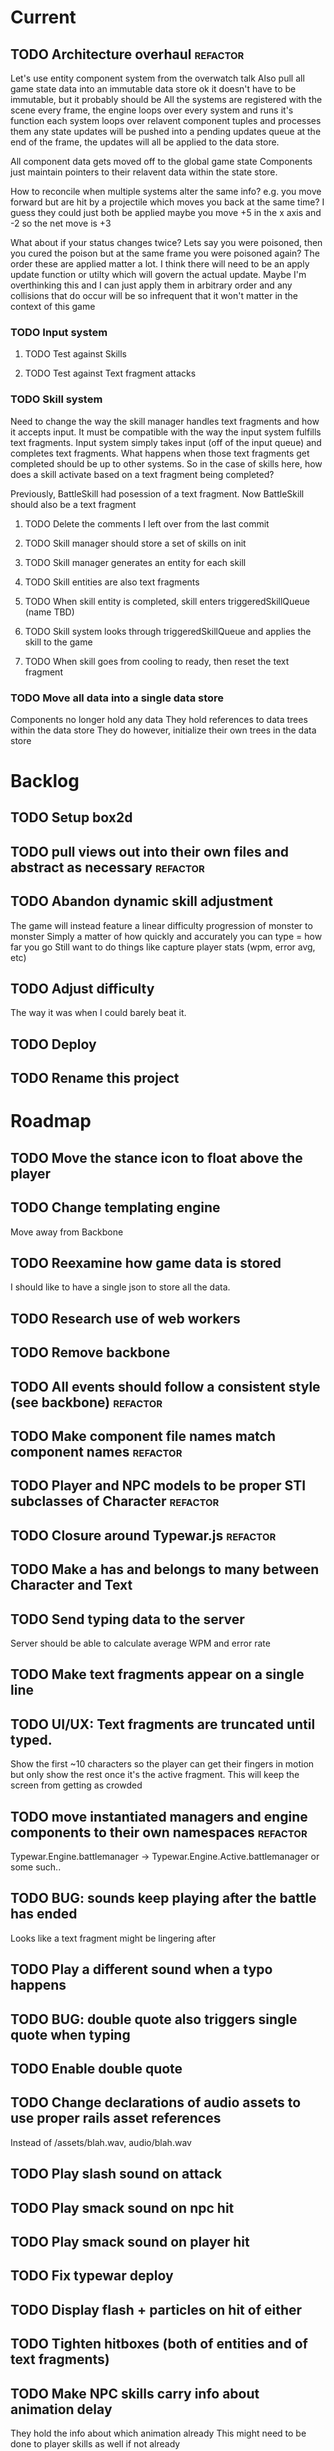 * Current
** TODO Architecture overhaul :refactor:
   Let's use entity component system from the overwatch talk
   Also pull all game state data into an immutable data store
   ok it doesn't have to be immutable, but it probably should be
   All the systems are registered with the scene
   every frame, the engine loops over every system and runs it's function
   each system loops over relavent component tuples and processes them
   any state updates will be pushed into a pending updates queue
   at the end of the frame, the updates will all be applied to the
   data store.

   All component data gets moved off to the global game state
   Components just maintain pointers to their relavent data within
   the state store.

   How to reconcile when multiple systems alter the same info?
   e.g. you move forward but are hit by a projectile which moves you
   back at the same time? I guess they could just both be applied
   maybe you move +5 in the x axis and -2 so the net move is +3
   
   What about if your status changes twice?
   Lets say you were poisoned, then you cured the poison but at the
   same frame you were poisoned again?  The order these are applied
   matter a lot. I think there will need to be an apply update function
   or utilty which will govern the actual update.  Maybe I'm overthinking
   this and I can just apply them in arbitrary order and any collisions
   that do occur will be so infrequent that it won't matter in the
   context of this game
*** TODO Input system
**** TODO Test against Skills
**** TODO Test against Text fragment attacks
*** TODO Skill system
    Need to change the way the skill manager handles text fragments and how it
    accepts input.  It must be compatible with the way the input system 
    fulfills text fragments.
    Input system simply takes input (off of the input queue) and completes text
    fragments.  What happens when those text fragments get completed should be
    up to other systems. So in the case of skills here, how does a skill 
    activate based on a text fragment being completed?

    Previously, BattleSkill had posession of a text fragment.  Now BattleSkill
    should also be a text fragment

**** TODO Delete the comments I left over from the last commit
**** TODO Skill manager should store a set of skills on init
**** TODO Skill manager generates an entity for each skill
**** TODO Skill entities are also text fragments
**** TODO When skill entity is completed, skill enters triggeredSkillQueue (name TBD)
**** TODO Skill system looks through triggeredSkillQueue and applies the skill to the game
**** TODO When skill goes from cooling to ready, then reset the text fragment
*** TODO Move all data into a single data store
    Components no longer hold any data
    They hold references to data trees within the data store
    They do however, initialize their own trees in the data store
* Backlog
** TODO Setup box2d
** TODO pull views out into their own files and abstract as necessary :refactor:
** TODO Abandon dynamic skill adjustment
   The game will instead feature a linear difficulty progression of monster to monster
   Simply a matter of how quickly and accurately you can type = how far you go
   Still want to do things like capture player stats (wpm, error avg, etc)
** TODO Adjust difficulty
   The way it was when I could barely beat it.
** TODO Deploy
** TODO Rename this project
* Roadmap
** TODO Move the stance icon to float above the player
** TODO Change templating engine
   Move away from Backbone
** TODO Reexamine how game data is stored
   I should like to have a single json to store all the data.
** TODO Research use of web workers
** TODO Remove backbone
** TODO All events should follow a consistent style (see backbone) :refactor:
** TODO Make component file names match component names :refactor: 
** TODO Player and NPC models to be proper STI subclasses of Character :refactor:
** TODO Closure around Typewar.js :refactor:
** TODO Make a has and belongs to many between Character and Text
** TODO Send typing data to the server
   Server should be able to calculate average WPM and error rate
** TODO Make text fragments appear on a single line
** TODO UI/UX: Text fragments are truncated until typed.
Show the first ~10 characters so the player can get their fingers in motion but
only show the rest once it's the active fragment.  This will keep the screen
from getting as crowded
** TODO move instantiated managers and engine components to their own namespaces :refactor:
Typewar.Engine.battlemanager -> Typewar.Engine.Active.battlemanager or some such..
** TODO BUG: sounds keep playing after the battle has ended
Looks like a text fragment might be lingering after
** TODO Play a different sound when a typo happens
** TODO BUG: double quote also triggers single quote when typing
** TODO Enable double quote
** TODO Change declarations of audio assets to use proper rails asset references
Instead of /assets/blah.wav, audio/blah.wav
** TODO Play slash sound on attack
** TODO Play smack sound on npc hit
** TODO Play smack sound on player hit
** TODO Fix typewar deploy
** TODO Display flash + particles on hit of either
** TODO Tighten hitboxes (both of entities and of text fragments)
** TODO Make NPC skills carry info about animation delay
They hold the info about which animation already
This might need to be done to player skills as well if not already
** TODO BUG: when 2 text fragments have the same text
On defense when typing them, if you typo, it resets both.
** TODO Add some wiggle to the slime normal attack so the text frargments don\'t appear all in line
** TODO change skill -> attack spawning to take an id argument :refactor:
Currently, text fragments contain code for the position function or some 
physics declarations and an initial impulse etc.  Instead, move those 
definitions behind some module or class structure and address them via
an id (string) that gets passed in as part of the skill.
** TODO Store a few char sheets in javascript and load them by default if no sheet comes from the server
** TODO BUG: if the game stops/scene changes, text fragments aren't destroyed
** TODO Build up the site around typewar
** TODO Create a button that starts and restarts the game
** TODO Player skills can also generate text fragments
A compound skill, typing the skill in the skill slot does some whatever effect
but it also generates a text fragment which flies out from the player. Typing
that text fragment determines whether the projectile was a hit or miss. Might
also be used for some nuke spell or something that takes a few steps to 
complete.
The skill in the slot might simply be the skill slot number, so just a single
keypress spawns the fragment to be typed.
** TODO rewrite the way battle manager stores and references battle entities :refactor:
** TODO GAMEPLAY CHECKLIST
Do a run down to see the state of various parts before proceeding:
+ When switching modes while a fragment is active, ensure that it doesn't
  lock up or break the game
+ Seems to be broken sometimes, attack mode

** TODO redo the way character sheets are built and come in from server :refactor:
They should be assembled from model joins that live over on the rails app
then passed down to the game engine in json format from a GET request
then stored into the character model/entity client side and also diced up to 
build the character
** TODO BUG: With a single character skill fragment, there is an error when the skill completes
it goes from state ready to cooldown which throws an error, the game seems to
work however so this is low priority
** TODO Write a library for battle icons
I'll fill them in as I need them but it'll be good to have the framework in 
place
** TODO Don't allow switching modes if a text fragment is active (conditionally)
Should allow this only if you have the correct skill
** TODO When player defends the monster attack spins and drops
the battle enemy attack text fragment thingy (ugh.. i need a better name for
thisss.) Attach physics to the thing if it doesn't already exist, and add spin
and raise gravity? or just throw a downward force on it (or reverse force?).
The quality of your typing determines the force applied back on the fragment.
try different vectors to see which is more satisfying. Need to add sound,
particles, and a flash or something.
** TODO BUG: seems that box2d elements are not being deallocated on scene change
Might be the entire entity or just the box2d physics part.
** TODO Add animation between the text fragment typed groups in css
** TODO Improve damage calculation
Use the properties of the attack (which will be carried by the text fragment)
when resolving damage dealt.  Should happen in the resolveAttack and 
resolveDefense private methods in the battle manager
** TODO be consistent with .bind for binding context. :refactor:
   In some places we're using underscore's bind and other we're using native .bind
** TODO Display incorrect characters count typed along with correct characters.
This needs some sort of design such that it's intuitive as to what's happening.
I'm thinking 2 counters, 1 red 1 green or something equally opposing. One
counting correct and one incorrect characters.
** TODO rename 'deallocate' methods to remove everywhere :refactor:
** TODO Difficulty scale.
Need a system which adjusts the difficulty of the game mechanics.  I want
difficulty of gameplay to be separate from difficulty of the battle.  The
difficulty of fighting a particular monster should be based upon the 
stat/level difference between the player and that monster, but the difficulty
of typing the words (for example) should be scalable outside of that.  Will
need to make it harder for someone who can type really fast.
** TODO Properly animate text fragment when it transitions to various states
Need to make several stories out of this
Animate a successful hit
Animate a successful defense
Animate successful completion
+ player attacks that fail fade away when typed.
  on second thought don't do this because we're transitioning to the different
  style of player attacking (or at least testing it out first)
  * opacity 0 with transition (possibly flicker to off)
  * fragment immediately becomes ineffective (collision off)
+ player gets hit 
any more?

** TODO Edge case: multiple fragments with same starting text typod :bug:
NOTE: this algorithm allows the following edge case:
When multiple fragments are 'active' starting with the same text, e.g.
'fool' and 'foolish'.  If you type 'foox', it will deactivate all the fragments.
** TODO EPIC: State machine refactor
** TODO Comb the desert and identify all the components which would benefit from having a state machine
+ TextFragment
+ Battle modes (attack/defense/items)

** TODO Add another attack to the monster
Make a position func that handles an arc path
Problem with using physics is I can't scale the speed of the attack.
Gravity's acceleration is fixed and the x speed is pretty much going to be
constant.  With a parabolic path (or similar) I can adjust the velocity and/or
acceleration from the battle manager.
** TODO Add a physics border on the ground so text fragments can bounce
** TODO Gather stats on player typing.
Create an object for each keypress with a timestamp. Send back to server and 
save.
** TODO Create a method to do a wait for (x) frames. :refactor:
Instead of doing window.setTimeout everywhere, we should wait for a fixed
number of frames.
** TODO Damage counters (numbers flying off hits) Show damage numbers above enemy when they take damage
** TODO Tweak balance so that text flies at the player more smoothly (from the npc)
** TODO make event naming consistent. :refactor:
Either camel case or underscored, pick one and run with it
** TODO the way npc and players take damage :refactor:
Need to pass in or identify the source of the damage.  For example when npc 
dies, the event it publishes/broadcasts should contain info about who killed
it.
** TODO Combos
If we go with the player attack slots idea, combos becomes easy. Combos would 
fit into a specific attack slot and you'd simply type one word and another 
would replace it which if you typed it quickly enough (could have a timer or
meter that empties out) then the combo continues. Typos would break the combo
Some combos (or all) would be broken by getting hit unless you had some 
specific skill(s)
** TODO Adjust game behavior based on stats from player and npc
** TODO Add devise and player model and allow people to create accounts and log in
** TODO Add hit effect sprite (sparkles when you hit, or get hit.  Different sparkles when you block)
** TODO Clear all TODO's in code :refactor:
** TODO Move 'attacks' definitions server side
** TODO Create a module that governs the display of the battle. 
It needs to handle crafty's zoom level and move things around the scene 
appropriately.  This should probably go in the Camera component.  Currently, 
we want to set a higher zoom level because the 2d sprites we're using are 
small and on any decent display are too tiny and hard to see.  We want to 
scale up the scene but this means we have to move all the entities and the 
offset of the crafty stage.  The camera component should maintain a zoom level 
and be able to translate coordinates in scene space to screen space and vice versa.
This is may also need to handle setup of the viewport depending on device 
screen size and orientation etc.  Scaling the game appropriately.
** TODO seems like dom nodes aren't getting properly removed when text fragments go away :performance:
Need to ensure that they do.
** TODO Make the battle over scene overlay on top of the battle scene.
** TODO Create a way for pausing the rudimentary AI, stopping the timers that create more text fragments
Better yet, have it listen for a Crafty.pause() where it then does the 
appropriate.  Better yet, make the timers count by Crafty frames.  This 
way pause will do the right thing.  Will need ot create a Timer object which 
binds to EnterFrame and increments itself.
** TODO EPIC: Player items are a set of slots that can be typed anytime
  + Tab to toggle to item 

** TODO namespace our Sprite sheet properly under typewar :refactor:
** TODO Esc to bail out of typing a text fragment 
But only if you have the requisite skill
** TODO Add a state machine to text fragments and use that to keep track of whether they can be typed or not.
** TODO Particle system setup
** TODO Rails backend loads text dictionaries and sends them to the game engine
** TODO Cinematics
Cinematics as a concept I'd like to be able to do outside of crafty.  Or with 
some other type of scripting system. Perhaps I could include a 
** TODO Add state machine to Crafty components.
I should try to patch Crafty to add state machine to components directly.
* Icebox
* Done
** DONE Get game code refactored over to webpack
   CLOSED: [2017-03-02 Thu 22:56]
*** DONE Reasses basic structure of app
    CLOSED: [2017-02-16 Thu 18:18]
*** DONE Figure out how to organize code using es6 structures
    CLOSED: [2017-02-16 Thu 18:18]
*** DONE Get crafty working
    CLOSED: [2017-02-16 Thu 18:18]
    Maybe crafty can be served from asset pipeline via vendor/assets/javascripts
*** DONE Move over basic functionality (start the game)
    CLOSED: [2017-02-17 Fri 18:44]
*** DONE Display the background
    CLOSED: [2017-02-17 Fri 18:44]
*** DONE Load the engine
    CLOSED: [2017-02-22 Wed 11:44]
**** DONE Load the battle manager
     CLOSED: [2017-02-22 Wed 11:43]
*** DONE Load the player
    CLOSED: [2017-02-23 Thu 16:07]
**** TODO Stub out getFromServer()
     This was certainly a YAGNI design
*** DONE Load the NPC (without any ai or action)
    CLOSED: [2017-02-23 Thu 16:08]
**** DONE Stub out getFromServer()
     CLOSED: [2017-02-23 Thu 16:08]
     This was certainly a YAGNI design
*** DONE Load the input manager
    CLOSED: [2017-03-02 Thu 22:55]
*** DONE Ensure input manager is processing input
    CLOSED: [2017-03-02 Thu 22:55]
*** DONE Load the thing that creates text fragments
    CLOSED: [2017-03-02 Thu 22:55]
*** DONE load keyboard bindings
    CLOSED: [2017-03-02 Thu 22:55]
*** DONE Fire a single text fragment
    CLOSED: [2017-03-02 Thu 22:55]
*** DONE Fix AI to fire text fragments continuously
    CLOSED: [2017-03-02 Thu 22:55]
** DONE Use webpack (via webpacker)
   CLOSED: [2017-02-15 Wed 17:24]
*** DONE Install webpacker
    CLOSED: [2017-02-15 Wed 16:54]
*** DONE Setup until webpack dev server runs
    CLOSED: [2017-02-15 Wed 16:54]
*** DONE Get es6 working
    CLOSED: [2017-02-15 Wed 17:24]
** DONE Upgrade to Rails 5
   CLOSED: [2017-02-15 Wed 16:52]
** DONE Design system to adjust game difficulty based on WPM argument
+ (DONE)Add difficulty scale/multiplier to skill (component)
+ REFACTOR:(DONE) pull position func out of skill attributes and make it a function
+ REFACTOR:(DONE) AttackObject should carry a clone of the skill itself

** DONE Make rake db:dcmps only work on dev
** DONE REFACTOR: change skills into backbone models
+ Create a base skill
  * Base skill is an interface that declares how skills are to be used
  * Most skills consist of only data
  * Skills will override their getters in order to accommodate difficulty adjustments
+ Change existing skills into backbone models that inherit from base
+ Adjust skill manager to initialize skill models correctly

** DONE Setup system to collect typing data when the battle ends
** DONE Play some audio hit on each keypress
** DONE Design sound module
** DONE Deploy typewar
** DONE REFACTOR: Backbone models should live inside of entities/components
The only reason to need a backbone model is to make contact with the server
or to encapsulate some more abstract data/functionality.  I shouldn't mix and
match patterns with some objects being created by Backbone model but there 
being a crafty entity inside of it and some simply being Crafty entities.
Everything should be a crafty entity and if there is some need for a backbone
model it can live inside the entity.
** DONE Text Fragment
** DONE Player Entity
** DONE NPC Entity
** DONE REFACTOR: Fix namespacing of all managers
** DONE BUG: End game doesn't work anymore (need to expose scene transitions again)
** DONE Make NPC (brain) choose from skills to use and give those skills cooldowns
** DONE When battle ends, clear out the skill manager view and it's children
** DONE Add exclamation point
** DONE Adjust skills and monster attacks to obtain appropriately sized strings
** DONE BUG: when 2 skills start with the same text, they don't activate properly
Ensure 2 skills can't have the same exact text
When 2 begin with the same text, ensure they behave properly when typed
** DONE Remove turbolinks
** DONE Text librarian
** DONE On crafty.pause, pause AI and stuff
Pausing crafty fires a Paused event that we can listen to to do the things.
** DONE BUG: Skill with comma as text fragment is broken
Occaisionally a skill gets a single comma for its text fragment text. In this 
case it accepts the first input then breaks. this bug is fixed with some 
caveats
** DONE Display an icon indicating attack/defense mode
If possible, change the player stance as well
Move the fsm for attack/defense etc mode onto the player. Probably it's own 
component. Figure out how to get the battle manager to communicate with this
component so it does the right thing.
** DONE EPIC: Player attacks/skills are a set of skill slots that can be typed anytime
+ Player has a set of slots for skills
+ The slot is filled with some text which varies depending on the player stats
  and on their typing speed.
+ Player taps tab to switch between offense and defense
+ Different classes can have different skills/spells that can have various 
  effects
  * healing
  * area damage
  * damage over time
  * helper/option
+ Enemy hitting the player could break their attack depending on attack type,
  player stats/def/etc, player skills (passive or active)
+ Attack animation plays upon successful fragment typing

** DONE Extract status view into a component that can be added to an entity
** DONE Fix broken javascript from bootstrap
Some librar(y|ies) from bootstrap isn't being included somehow
** DONE Fix status bars
** DONE Update twitter bootstrap to 3.x.x
** DONE Fuck off twitter-bootstrap-rails, I want sass
** DONE BUG: If 2 skills start with the same text, it doesn't work 
** DONE BUG: If a skill is being typed and you tab out, once you tab back in and try typing it again, it's broken
** DONE Move health bars/status to the top of the screen/window
** DONE REFACTOR: extract attack objects out into some class or other better structure
An attack is something that gets 'new'ed up and initialized with some json of
options.  These options can be held server side and contains all the data
necessary to populate the attack including damage amounts/properties, animation
animationd delay (maybe), attack behavior, mana cost etc etc.
These should be called skills actually
** DONE Build text library module/functionality **skill epic**
** DONE Apply css classes to skill manager skills based on state **skill epic**
** DONE Get multiple player skills to appear in skill slots **skill epic**
** DONE Setup/build text library for attack/skill generation **skill epic**
Determine difficulty of a particular string
Input: some block of text
Output: an array of hashes of this format
    [
      {:text => "foo", :length => 3, :difficulty => 1},
      {:text => "$%^", :length => 3, :difficulty => 6}
    ]
This set builds a 'library' of text that we can pick from when choosing text
fragments based on some length and difficulty requirements requirements.
Early implementation: Difficulty calculation based on how hard it is to type
a string quickly and accurately.
Ideal implementation: Difficulty calculation based on how hard it is for 
**you** (the player) to type the string based on your typing habits.
Implementation thoughts ===> 
Assign a difficulty to each character. Home row letters are 1, hard to reach
letters are higher up, capital letters add 1 or 2 depending on how easy it is
to press shift. Numbers are higher, symbols are even higher.
** DONE Attack skill doesn't seem to be triggering properly 
just triggers a random attack animation
** DONE BUG: Switching back to defense mode is broken
Can switch back but doesn't accept input.  Perhaps now is the time to move to
state machine for switching
** DONE BUG: Javascript breaks on scene change
Something going on with entities being removed from the DOM (?)
I suspect it's because we're triggering a Remove event manually, which collides
with crafty which triggers that on component removal.
Ok, turns out I was right, it was the triggering of Remove events.
** DONE REFACTOR: Better organize attack information.
Attack information whether from a text fragment or from a player skill should
be the same object type. Going to try to sketch out what that might look like...
Example attack data:
    AttackObject = {
      properties: {...}, // damage properties
      target: target-ent,
      attacker: attacking-ent,
      status-properties: {...}
    }
** DONE Skill manager component **skill epic**
Player has a skill manager
Skill manager has skills (stored in a skillset)
Skills have text fragments and can accept input
Skills have state machine and go from ready to active to cooldown to ready
** DONE Can switch between offense and defense with tab **skill epic**
** DONE Extract display of text fragments out of text fragment component **skill epic**
** DONE REFACTOR: replace calls to 'deallocate' with calls to remove in comopnents **skill epic**
Move deallocate code in components to remove
** DONE Upgrade crafty **skill epic**
Version of crafty we're using now doesn't call remove() on components when
it's entity is destroyed which we need for the following refactor
** DONE REFACTOR: challenge (bloggable) break TextFragment component up into it's base "components" **skill epic**
Currently text fragment has some functionality related to holding attack data
and motion governance. My plan was to pull these out into separate components.
The problem, however, is that both of these components will need to have 
cleanup methods for when the entity is removed/destroyed. But what happens when
two components both have a method named 'cleanup' or 'deallocate' or whatever?
There will be a collision and one will be overwritten.

After some more research, it looks like crafty's .destroy() method (on entity)
will unbind all the things so the first action item is to remove most of my
calls to 'deallocate' and replace them with destroy. Also try to use
entity.bind('EventName', callback) rather than Crafty.bind and see if there's
a difference when deallocating/destroying.

The second action item is to find a solution to the deallocate collision 
problem. I have some possible solutions in mind:

1. Namespace all deallocate methods by the component name itself, for example
textFragmentDeallocate and textFragmentMovementDeallocate. Then some master
component for that entity (specifically) can call the requisite deallocates
2. Set up a deallocator component which registers bindings or more 
specifically, callbacks to run on deallocation.
3. Set up event bindings that listen for entity destruction, calling the 
cleanup callback when that is triggered. The callback can be anonymous, thus
avoiding the naming collision
4. The actual solution: Crafty components can define a remove method that
will be called when the compoenent is removed or the entity is being destroyed.

** DONE Add a tiny bit of delay between monster animation and spawning of fragment
** DONE Wire up attack animations to the animation specified in the attack object
For slime npc, there is an animation attribute in each attack, this should pass
through to the character on attack and degrade gracefully to randomize attack if
none provided
** DONE Characters have max hp
Health bar is rendered as a percentage of max hp
** DONE REFACTOR: pull out common battle entity behavior into a separate component
I think there are a few other components which are overloaded with 
functionality and should be broken up. As part of this, do an audit and create
additional tasks as necessary.
** DONE REFACTOR: Consider initializing box2d as part of Crafty's init 
not part of the scene init
** DONE REFACTOR: extract text fragment from attack entity
Occurs to me that a text fragment can be separated from the piece that actually
flies accross the stage
** DONE REFACTOR: Remove all convenience methods from NPC entity backbone model
Calls should only be made on the actual crafty entity
** DONE BUG: slime sprite is off
** DONE REFACTOR: ensure all events triggered are CapitalCased
** DONE Generate a new smaller vocabulary for monsters
Temporary, since we want to test faster paced action
** DONE Capture single quotes
** DONE BUG: Ran into an issue while playing where key input was no longer registering
Seems to be while typing a fragment that sinks through the ground
Fixed: problem was there was no border along the floor of the stage
** DONE Make enemy npc play animation upon their attack
Player animation behavior doesn't change
** DONE Add an npc attack that arcs
Looks like adding box2d might not be the way to go, it doesn't allow for 
variable speeds. I'm sure I can find some uses for it.
Design a way to pass optional arguments to positionFunc
Add randomization so the enemy npc fires attacks of either type
Fix the force used on the arcing fragment to reach the player
Add some randomization to the force so it misses some percent of the time
** DONE Make player hit animations play instantly (no delay)
** DONE BUG: when 2 fragments begin with the same text and one wins
This is probably an acceptable bug for now... just need to capture it
This is probably an acceptable bug for now... just need to capture it
It appears to skip a character.  For example:
abcdef
abcdff
abcdff
if you type abcd, all 3 fragments should activate.  As soon as you type f, the
first fragment should deactivate (go back to 'live') and the 2 final ones 
should have abcdf as completed, but instead will only have abcd still complete.
Thought: could this be solved the same as the previous problem, by duping one
of the arrays?
** DONE EPIC: Typewar battle evolution
The (battle) scene initializes the battle manager.
The battle manager keeps track of the two sides of battle (typically the player
and opponents). The battle manager has the attack manager module which 
determines how to generate text fragments based on difficulty level, stat
differences between the players, etc etc.
It's also eventually going to keep track of any environmental effects during
battle.

+ (DONE)player/npc.initiateAttackOn should call the battle manager
  Battle manager then generates options for the text fragment spawner
+ (DONE)player is assigned a number of attacks (the AI will have to know about
  these)
+ (DONE)player generates attack object from stored attacks.
  * (DONE)stored attack contains:
  * (DONE)position func
  * (DONE)classes func
  * (DONE)hitbox over time (just constant for now)
+ (DONE)attack object is used to build initial fragment property list
  * (DONE)player attributes + attack profile = initial fragment prop list
+ (DONE)Fragment is created with a property list
+ (DONE)Fragment's behavior is governed by that property list
  * (DONE)damage object
  * (DONE)text
  * (DONE)position over time
  * (DONE)classes(css) over time
  * (DONE)hitbox size over time (shape we don't care for now)
+ (DONE)TextFragmentCompleted event should trigger with the text fragment itself as
  an option/argument. More specifically, it's attack object
+ (DONE)characters have hitboxes
+ (DONE)Fragment damage is resolved when the fragment's hitbox intersects with the
  defender's
+ (DONE)enemy attacks damage reduced based on correctness of typing.
  * What I mean is, If a text fragment is partially typed at the time of impact
    it should affect the damage dealt/taken.  I believe this already works but
    must be tested
+ (DONE)enemy attacks that reach the player do damage
+ (DONE)fragments that leave the play field are destroyed
** DONE Decrase the time between on/off within the flicker
** DONE BUG: when player dies, it doesn't do the game over screen
** DONE BUG: player text appears too high on the screen sometimes
** DONE BUG: when 2 fragments starting with the same text are typed, when one wins
For example:
    South Dakota
    South Carolina
Once you type 'South ' now you press D, South Carolina deactivates but it won't
register the D press for south dakota.
This feature just seems to be broken.
My ramblings investigating this issue: 
I've turned off player and npc battle ai so I can manually send text
fragments through the console.  Using initiateAttackOn() from each of them
I'll send abcdefg from player and abcdfff from monster.
I should be able to type a and have both activate but it isn't doing it.

Upon further investigation, it looks like what's happening is the first
live fragment gets processed (activate). then the event gets triggered
TextFragmentActivated which in this manager moves it out of the live array
and into active.  This happens before the second fragment can be processed
and we're done ?? wait no.. that doesn't sound right.  it should still run
over the _ .each loop......
more digging needed

Upon further investigation, what I theorize is happening is that _ .each
is (may be) doing a traditional for loop, looping over the array until
the itor is >= array length.  The shuffling of the arrays pushes one
item out of the live array into the active array so now the length is
equal to the itor and the loop bails out. I'll need to verify because the
implementation sets a variable length = obj.length so i'm thinking it 
shouldn't keep checking object length but instead cache that value

Final investigation, after digging into underscore, it looks like _ .each
uses native [].forEach if available.  [].forEach will not visit each item
in the array if the array is modified during execution.
** DONE Fix the issue with the text fragment width
The width should probably be set to the length of the string or something
Might need some javascript to set the width of the text fragment wrapper
** DONE Create a battle over scene for the winner
Create a scene manager that handles loading different scenes
The scene manager lives inside the core engine which handles the logistics of
setting up and breaking down the various game modes
** DONE Use a different attack animation from slime (something more visible)
** DONE Hook up the player character to retrieve data from the server including a vocabulary
** DONE Don't show incorrect characters, just flash red or something.
** DONE BUG: Prevent spacebar from scrolling down.
I want to bundle up all the browser keyboard control overrides.  Do this in the
same place that I handle backspace override.
** DONE BUG: Disregard returns
** DONE Distinguish somehow the difference between player cast text fragments and npc sent ones (appearance)..
** DONE BUG: when multiple fragments are 'active' deactivate any that get a wrong input
** DONE Improve the way text fragments display, make them show spaces properly
** DONE BUG: backspace triggers back in the browser
** DONE Handle dashes
** DONE BUG: player/enemy health switches places. Whoever takes more damage appears on the right
** DONE The player should be able to activate any text fragment by typing.
Need a text input manager that watches for keyboard inputs and selects the
correct active fragments.
  + Handle the case where multiple fragments start with the same word.
    - I think we'll want to defer this and allow different skills to handle
    this situation in various ways.
  + Need to clean up fragments when dead (at least put them in the graveyard)
  + Ensure the proper arrays get the right fragments placed in them
** DONE BUG: Enemy name doesn't display
** DONE BUG: when a fragment that you're currently typing goes off screen, it never releases the keyboard focus (need to unbind)
On further investigation, my guess was correct: A text fragment had exited the 
battle area but was not deallocated.  Next experiment, we want to see if a 
text fragment is correctly being destroyed when it leaves the battle arena.
Will need to check Typewar.Engine.battlemanager.getAllLiveFragments() and 
ensure it's size is always equal to the number of fragments we see on screen.

I think I see the problem now.  When a text fragment goes live (enters the 
live queue), it does not get destroyed when it goes off the screen edge.  Now
let's trace why this might be.

I believe this bug is fixed but will need to keep an eye out for it because I
cannot verify this.
** DONE BUG: there is a bug where the input manager stops accepting inputs.
Seems to be fixed thanks to the above, but need to keep an eye out for it.
** DONE Switch to postgres to prepare for heroku deploy
** DONE Handle capital letters
** DONE Change player sprite (current one is crap)
** DONE Removing text fragments from the scene once they hit the edge.  
Stuck on moving the fragment into the 'graveyard' on the battle manager.  
Can't seem to find the fragment that comes back from the event.  However, 
I suspect that the fragment has already been dealt with.. no wait it's 
not in the graveyard either...  Well, maybe it's still being moved and 
so the event is getting triggered many times.  Need to check to ensure 
that the fragment is being deactivated properly.  In fact, perhaps it's
being more than deactivated, it's being finished, or destroyed 
or demolished. It should call deactivate, but also should remove the view,
remove the 2D component, remove bindings, stop calculation of position.
** DONE Move completed text fragments to the graveyard as well.
** DONE Remove the 'type me' instruction text from text fragment partials (or make
them less obtrusive)
** DONE Add a background.
** DONE Allow a method of stopping the AI. It would be nice if we could listen for
the Crafty.pause() call and stop and start automatically.
** DONE Move the AI to the slime. Extract it out so it's a module I can attach to
any monster, even swiching out. Perhaps the monster could have several
behaviors that can be toggled. AI has many behaviors.
For now, just set the behavior to attack at a constant rate
** DONE Zoom in on the characters, camera is too far out.
** DONE Player attacking the monster sends text fragment from the player to the enemy
** DONE Set up simple AI that manages battle flow
** DONE Show health status for enemy.
** DONE Add defend animation and insert appropriately
** DONE REFACTOR: The player should be triggering attacks on the monster(s).
Refactor the way attacking and defending works. The text fragments should be
labeled with attacker and defender and they should resolve separately and
instructions should be sent to each party.
There should be a battlecomputer component or module that takes the attacker,
the defender, and a completed text fragment and does whatever magical math
and our logic to figure out what happened in that round.
With this, we can probably ditch the dual spawners on the enemy npc.
** DONE Make player attack do damage to enemy
** DONE Attacker and defender should be linked to on each text fragment
** DONE Text fragments should answer to TextFragment#success() that reports a percent
of how quickly you typed it.
** DONE Add second stream of text fragments from enemy (spawner). 
Player shouldn't swing sword on successful defense. Only attack
Make sure behavior functions correctly on both parties for attack and def.
** DONE Add second stream of text fragments from enemy (spawner). 
Enemy should have two spawners: attack and defense.
Modify text fragment spawner to be able to pass in options when generating 
a text fragment. Make text fragments able to accept arguments which affect 
the way they behave and are displayed.
** DONE Give the active text fragment z-index > all others
** DONE Add a sprite for the enemy.
Add animation for enemy sprite when hit.
Add animation for when they attack
** DONE Add hit points to enemy
** DONE Move the enemy (in the scene) to the right a bit.
** DONE Keep track of the current (active) fragment.  Maybe there should be an
active pointer/instance var.
** DONE When a spawner generates a new fragment, ensure that it doesn't get
activated if another fragment is already active
** DONE When a fragment is completed, if there is another live fragment, activate
the next one in the array.
** DONE Finish the first draft of the text fragment component
